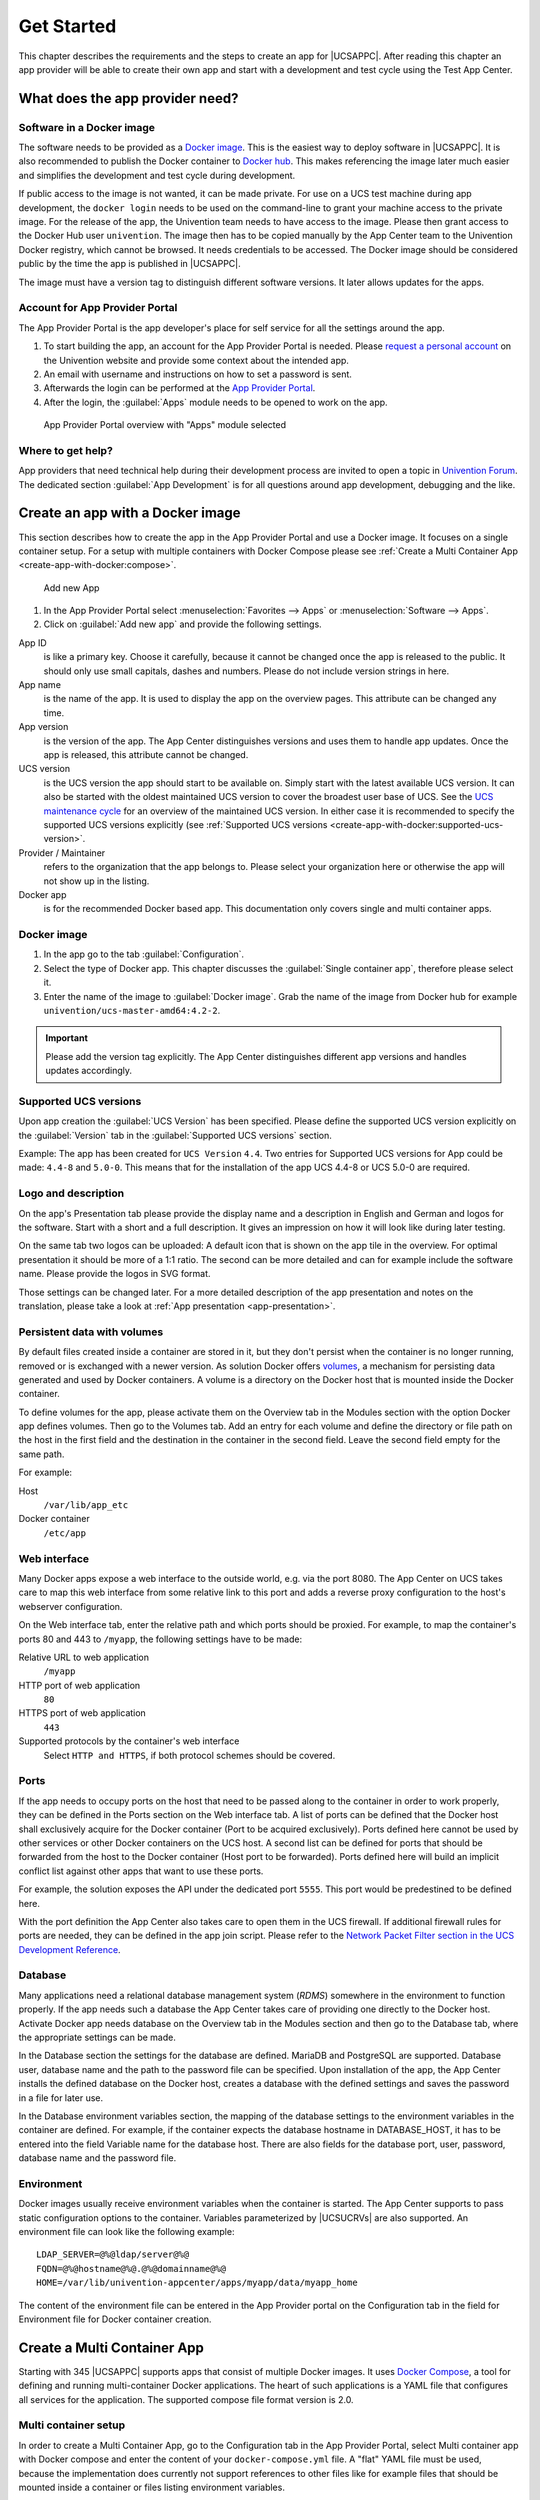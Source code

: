 .. _get-started:

Get Started
===========

This chapter describes the requirements and the steps to create an app
for |UCSAPPC|. After reading this chapter an app provider will be able to
create their own app and start with a development and test cycle using
the Test App Center.

.. _app-provider-needs:

What does the app provider need?
--------------------------------

.. _app-provider-needs:docker-image:

Software in a Docker image
~~~~~~~~~~~~~~~~~~~~~~~~~~

The software needs to be provided as a `Docker
image <https://docs.docker.com/>`__. This is the easiest way to deploy
software in |UCSAPPC|. It is also recommended to publish the Docker
container to `Docker hub <https://hub.docker.com/>`__. This makes
referencing the image later much easier and simplifies the development
and test cycle during development.

If public access to the image is not wanted, it can be made private. For
use on a UCS test machine during app development, the ``docker login``
needs to be used on the command-line to grant your machine access to the
private image. For the release of the app, the Univention team needs to
have access to the image. Please then grant access to the Docker Hub
user ``univention``. The image then has to be copied manually by the App
Center team to the Univention Docker registry, which cannot be browsed.
It needs credentials to be accessed. The Docker image should be
considered public by the time the app is published in |UCSAPPC|.

The image must have a version tag to distinguish different software
versions. It later allows updates for the apps.

.. _app-provider-needs:portal-account:

Account for App Provider Portal
~~~~~~~~~~~~~~~~~~~~~~~~~~~~~~~

The App Provider Portal is the app developer's place for self service
for all the settings around the app.

1. To start building the app, an account for the App Provider Portal is
   needed. Please `request a personal
   account <https://www.univention.com/products/univention-app-center/for-solution-providers/>`__
   on the Univention website and provide some context about the intended
   app.

2. An email with username and instructions on how to set a password is
   sent.

3. Afterwards the login can be performed at the `App Provider
   Portal <https://provider-portal.software-univention.de/univention-management-console/>`__.

4. After the login, the :guilabel:`Apps` module needs to be opened to work on the
   app.

.. figure:: ../illustrations50/app_portal_overview.png
   :alt: App Provider Portal overview with "Apps" module selected

   App Provider Portal overview with "Apps" module selected

.. _app-provider-needs:help:

Where to get help?
~~~~~~~~~~~~~~~~~~

App providers that need technical help during their development process
are invited to open a topic in `Univention
Forum <https://help.univention.com/c/apps/dev>`__. The dedicated section
:guilabel:`App Development` is for all questions around app development, debugging
and the like.

.. _create-app-with-docker:

Create an app with a Docker image
---------------------------------

This section describes how to create the app in the App Provider Portal
and use a Docker image. It focuses on a single container setup. For a
setup with multiple containers with Docker Compose please see :ref:`Create a
Multi Container App <create-app-with-docker:compose>`.

.. figure:: ../illustrations50/app_portal_new_app.png
   :alt: Add new App
   :scale: 75%

   Add new App

1. In the App Provider Portal select :menuselection:`Favorites --> Apps` or :menuselection:`Software --> Apps`.

2. Click on :guilabel:`Add new app` and provide the following settings.

App ID
   is like a primary key. Choose it carefully, because it
   cannot be changed once the app is released to the public. It
   should only use small capitals, dashes and numbers. Please do not
   include version strings in here.

App name 
   is the name of the app. It is used to display the app
   on the overview pages. This attribute can be changed any time.

App version
   is the version of the app. The App Center
   distinguishes versions and uses them to handle app updates. Once
   the app is released, this attribute cannot be changed.

UCS version
   is the UCS version the app should start to be
   available on. Simply start with the latest available UCS version.
   It can also be started with the oldest maintained UCS version to
   cover the broadest user base of UCS. See the `UCS maintenance
   cycle <https://wiki.univention.de/index.php/Maintenance_Cycle_for_UCS>`__
   for an overview of the maintained UCS version. In either case it
   is recommended to specify the supported UCS versions explicitly
   (see :ref:`Supported UCS
   versions <create-app-with-docker:supported-ucs-version>`.

Provider / Maintainer
   refers to the organization that the app
   belongs to. Please select your organization here or otherwise the
   app will not show up in the listing.

Docker app
   is for the recommended Docker based app. This
   documentation only covers single and multi container apps.

.. _create-app-with-docker:image:

Docker image
~~~~~~~~~~~~

1. In the app go to the tab :guilabel:`Configuration`.

2. Select the type of Docker app. This chapter discusses the :guilabel:`Single
   container app`, therefore please select it.

3. Enter the name of the image to :guilabel:`Docker image`. Grab the name of the
   image from Docker hub for example
   ``univention/ucs-master-amd64:4.2-2``.

.. important::

   Please add the version tag explicitly. The App Center distinguishes
   different app versions and handles updates accordingly.

.. _create-app-with-docker:supported-ucs-version:

Supported UCS versions
~~~~~~~~~~~~~~~~~~~~~~

Upon app creation the :guilabel:`UCS Version` has been specified. Please define
the supported UCS version explicitly on the :guilabel:`Version` tab in the :guilabel:`Supported
UCS versions` section.

Example: The app has been created for ``UCS Version`` ``4.4``. Two
entries for Supported UCS versions for App could be made: ``4.4-8`` and
``5.0-0``. This means that for the installation of the app UCS 4.4-8 or
UCS 5.0-0 are required.

.. _create-app-with-docker:description:

Logo and description
~~~~~~~~~~~~~~~~~~~~

On the app's Presentation tab please provide the display name and a
description in English and German and logos for the software. Start with
a short and a full description. It gives an impression on how it will
look like during later testing.

On the same tab two logos can be uploaded: A default icon that is shown
on the app tile in the overview. For optimal presentation it should be
more of a 1:1 ratio. The second can be more detailed and can for example
include the software name. Please provide the logos in SVG format.

Those settings can be changed later. For a more detailed description of
the app presentation and notes on the translation, please take a look at
:ref:`App presentation <app-presentation>`.

.. _create-app-with-docker:volumes:

Persistent data with volumes
~~~~~~~~~~~~~~~~~~~~~~~~~~~~

By default files created inside a container are stored in it, but they
don't persist when the container is no longer running, removed or is
exchanged with a newer version. As solution Docker offers
`volumes <https://docs.docker.com/storage/volumes/>`__, a mechanism for
persisting data generated and used by Docker containers. A volume is a
directory on the Docker host that is mounted inside the Docker
container.

To define volumes for the app, please activate them on the Overview tab
in the Modules section with the option Docker app defines volumes. Then
go to the Volumes tab. Add an entry for each volume and define the
directory or file path on the host in the first field and the
destination in the container in the second field. Leave the second field
empty for the same path.

For example:

Host
   ``/var/lib/app_etc``

Docker container
   ``/etc/app``

.. _create-app-with-docker:web-interface:

Web interface
~~~~~~~~~~~~~

Many Docker apps expose a web interface to the outside world, e.g. via
the port 8080. The App Center on UCS takes care to map this web
interface from some relative link to this port and adds a reverse proxy
configuration to the host's webserver configuration.

On the Web interface tab, enter the relative path and which ports should
be proxied. For example, to map the container's ports 80 and 443 to
``/myapp``, the following settings have to be made:

Relative URL to web application
   ``/myapp``

HTTP port of web application
   ``80``

HTTPS port of web application
   ``443``

Supported protocols by the container's web interface
   Select ``HTTP and HTTPS``, if both protocol schemes should be
   covered.

.. _create-app-with-docker:ports:

Ports
~~~~~

If the app needs to occupy ports on the host that need to be passed
along to the container in order to work properly, they can be defined in
the Ports section on the Web interface tab. A list of ports can be
defined that the Docker host shall exclusively acquire for the Docker
container (Port to be acquired exclusively). Ports defined here cannot
be used by other services or other Docker containers on the UCS host. A
second list can be defined for ports that should be forwarded from the
host to the Docker container (Host port to be forwarded). Ports defined
here will build an implicit conflict list against other apps that want
to use these ports.

For example, the solution exposes the API under the dedicated port
``5555``. This port would be predestined to be defined here.

With the port definition the App Center also takes care to open them in
the UCS firewall. If additional firewall rules for ports are needed,
they can be defined in the app join script. Please refer to the `Network
Packet Filter section in the UCS Development
Reference <https://docs.software-univention.de/developer-reference-5.0.html#misc:nacl>`__.

.. _create-app-with-docker:database:

Database
~~~~~~~~

Many applications need a relational database management system (*RDMS*)
somewhere in the environment to function properly. If the app needs such
a database the App Center takes care of providing one directly to the
Docker host. Activate Docker app needs database on the Overview tab in
the Modules section and then go to the Database tab, where the
appropriate settings can be made.

In the Database section the settings for the database are defined.
MariaDB and PostgreSQL are supported. Database user, database name and
the path to the password file can be specified. Upon installation of the
app, the App Center installs the defined database on the Docker host,
creates a database with the defined settings and saves the password in a
file for later use.

In the Database environment variables section, the mapping of the
database settings to the environment variables in the container are
defined. For example, if the container expects the database hostname in
DATABASE_HOST, it has to be entered into the field Variable name for the
database host. There are also fields for the database port, user,
password, database name and the password file.

.. _create-app-with-docker:environment:

Environment
~~~~~~~~~~~

Docker images usually receive environment variables when the container
is started. The App Center supports to pass static configuration options
to the container. Variables parameterized by |UCSUCRVs| are also
supported. An environment file can look like the following example:

::

   LDAP_SERVER=@%@ldap/server@%@
   FQDN=@%@hostname@%@.@%@domainname@%@
   HOME=/var/lib/univention-appcenter/apps/myapp/data/myapp_home
                   

The content of the environment file can be entered in the App Provider
portal on the Configuration tab in the field for Environment file for
Docker container creation.

.. _create-app-with-docker:compose:

Create a Multi Container App
----------------------------

Starting with 345 |UCSAPPC| supports apps that consist of multiple Docker
images. It uses `Docker
Compose <https://docs.docker.com/compose/overview/>`__, a tool for
defining and running multi-container Docker applications. The heart of
such applications is a YAML file that configures all services for the
application. The supported compose file format version is 2.0.

.. _create-app-with-docker:setup:

Multi container setup
~~~~~~~~~~~~~~~~~~~~~

In order to create a Multi Container App, go to the Configuration tab in
the App Provider Portal, select Multi container app with Docker compose
and enter the content of your ``docker-compose.yml`` file. A "flat" YAML
file must be used, because the implementation does currently not support
references to other files like for example files that should be mounted
inside a container or files listing environment variables.

|UCSUCR|, UCR for short, is the central tool for managing the local system
configuration of UCS (see `Manual for users and
administrators <https://docs.software-univention.de/manual-5.0.html#computers:Administration_of_local_system_configuration_with_Univention_Configuration_Registry>`__).
Settings from UCR can be used in the Docker compose file to parameterize
the Docker setup. This comes in very handy when settings like for
example the local LDAP server should be passed to a container via its
environment variables.

::

   [...]
   services:
       [...]
       environment:
           ROOT_URL: https://@%@hostname@%@.@%@domainname@%@/$appid
           LDAP_Host: "@%@ldap/server/name@%@"
           LDAP_Port: "@%@ldap/server/port@%@"
           LDAP_BaseDN: "@%@ldap/base@%@"
           LDAP_Authentication_UserDN: "@%@appcenter/apps/$appid/hostdn@%@"
       [...]
                   

The example above is an excerpt from a Docker compose file where
environment variables are defined for a service. The values of the
variables are set to the values of the given UCR variable. ``$appid``
needs to be replaced manually by you app id. UCR variables are enclosed
by ``@%@``. Please mind the double quotes.

You also need to define the Name of the "main" service within the
docker-compose.yml below the Contents of the docker-compose.yml file.

In order to provide access to the application's web interface, please
see :ref:`Web interface <create-app-with-docker:web-interface>`.

If the app setup requires exclusive ports and a list of ports needs to
get forwarded from the host to the container, please see
:ref:`Ports <create-app-with-docker:ports>`.

.. _create-app-with-docker:script-reference:

Script execution reference
~~~~~~~~~~~~~~~~~~~~~~~~~~

The App Center allows several scripts to be executed on the host and
inside the container during installation (:ref:`Installation
scripts <installation-scripts>`), uninstallation (:ref:`Uninstallation
scripts <uninstallation-scripts>`) and upgrade (:ref:`Upgrade
scripts <upgrade-scripts>`). Scripts run inside the container are run
inside the container of the "main service".

.. _create-app-with-docker:compose-postprocessing:

Post processing of Docker Compose file
~~~~~~~~~~~~~~~~~~~~~~~~~~~~~~~~~~~~~~

Before a Multi Container App is started by the App Center, the
``docker-compose.yml`` is altered by the App Center with the following
changes:

1. When a Multi Container App is released, the ``docker-compose.yml`` is
   adjusted on the server side and the Docker Image information is
   changed to point to the Docker Images in the Univention Docker
   Registry. All Docker Images from published apps are copied to the
   Univention Docker Registry to be independent of
   `hub.docker.com <https://hub.docker.com>`__. This is the only server-side
   change to the Docker Compose file.

2. The ``docker-compose.yml`` is itself a UCR template. As such, it will
   be interpreted by the App Center before being used. See
   :ref:`ucr-template` for details.

3. The App Center adds two standard volumes for the main service, as
   they are also included in Single Container Apps. These are the
   ``/var/lib/univention-appcenter/apps/$appid/data`` and
   ``/var/lib/univention-appcenter/apps/$appid/conf`` directories on the
   UCS host. If volumes are defined in the App Provider Portal in the
   App Configuration, these are also supplemented in
   ``docker-compose.yml`` by the App Center for the main service.

4. If ports are defined in the App Provider Portal, they are also added
   to ``docker-compose.yml``. Ports that have already been defined
   continue to exist. If the same port is defined in the portal and in
   ``docker-compose.yml``, the configuration in the App Provider Portal
   takes precedence. For example, if ``docker-compose.yml`` states that
   port 4500 is provided externally as port 4500, but the portal defines
   that this port is to be used as 6500, ``docker-compose.yml`` will be
   modified to map port 4500 to 6500 on the host.

5. If ``docker-compose.yml`` specifies that port 80 or 443 should be
   opened to the outside and the App Configuration specifies that these
   ports should be used by the App Center for the web interface, the App
   Center will define a port on the fly in ``docker-compose.yml``. This
   is because UCS hosts usually occupy ports 80 and 443 with a web
   server. The App Center creates an Apache Reverse Proxy configuration.
   See :ref:`Web interface <create-app-with-docker:web-interface>` for
   details.

6. UCS provides a number of environment variables via the App Center,
   e.g. parameters for an LDAP connection. The necessary variables are
   also written to ``docker-compose.yml`` in the ``environments``
   section.

7. Furthermore, in the main service, as in Single Container Apps, all
   UCR variables defined on UCS are available under
   ``/etc/univention/base.conf``, as well as the password for the
   so-called machine account under ``/etc/machine.secret``.

As a result, Docker Compose starts a configuration on the UCS system
that no longer matches 100% of the App Provider's input. The modified
``docker-compose.yml`` can be found at
``/var/lib/univention-appcenter/apps/$appid/compose/docker-compose.yml``.

.. _ucr-template:

.. rubric:: UCR Template docker-compose file

As stated above, the ``docker-compose.yml`` is a UCR template. This
means that you are able to match the file to the environment of the
Docker host. The contains more about UCR templates, but the core
mechanics are:

1. Although every ``docker-compose.yml`` is a UCR template, you may not
   notice it: Where no specific tags are used, the very content is used.
   So if your file does not need any of the features mentioned below,
   just use your plain ``docker-compose.yml``.

2. You can add specific values of the Config Registry into your file.
   More importantly, this includes the App settings in :ref:`App
   settings <app-settings>` defined by the App itself:

   ::

      environment:
          MY_KEY: @%@myapp/mysetting@%@
                              

   Note that App Settings are always added to the main service
   automatically. But this allows adding them to other containers and
   using them as part of a composite value.

3. You can do Python scripting within the template, e.g. to read (and
   write) the content of specific files.

   ::

      environment:
          MY_SECRET: @!@import uuid; print(uuid.uuid4())@!@
                              

   Note that currently, you cannot access App Settings within the Python
   script.

.. _create-app-with-docker:finish:

Finish multi container setup
~~~~~~~~~~~~~~~~~~~~~~~~~~~~

As soon as all the technical settings are made, please see :ref:`App life
cycle <app-lifecycle>` for the next steps and how to test the app.
For app presentation in the App Center please see :ref:`App
presentation <app-presentation>`.


